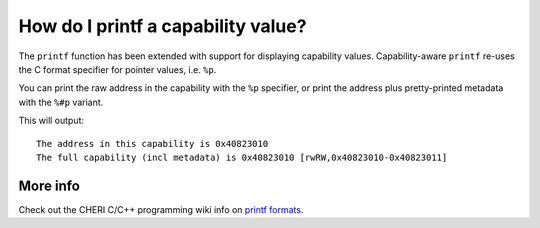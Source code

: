 ======================================
How do I printf a capability value?
======================================

The ``printf`` function has been extended with support for displaying
capability values.
Capability-aware ``printf`` re-uses the C format specifier for
pointer values, i.e. ``%p``.

You can print the raw address in the capability with the ``%p`` specifier, or print the address plus pretty-printed metadata with the ``%#p`` variant.


.. code-block:: C
   :emphasize-lines: 6-7

   #include <stdio.h>
   #include <stdlib.h>

   int main() {
     void *x = (void *)malloc(1);
     printf("The address in this capability is %p\n", x);
     printf("The full capability (incl metadata) is %#p\n", x);
   }

This will output:
::
   
   The address in this capability is 0x40823010
   The full capability (incl metadata) is 0x40823010 [rwRW,0x40823010-0x40823011]



More info
---------

Check out the CHERI C/C++ programming wiki info on
`printf formats <https://github.com/CTSRD-CHERI/cheri-c-programming/wiki/Displaying-Capabilities#printf3-formats>`_.
